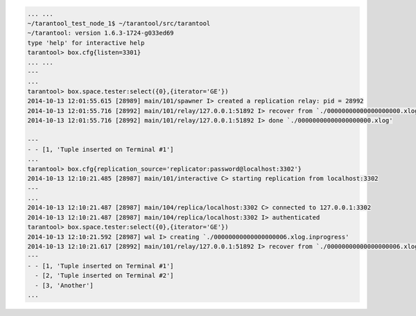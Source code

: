.. code-block:: lua

    ... ...
    ~/tarantool_test_node_1$ ~/tarantool/src/tarantool
    ~/tarantool: version 1.6.3-1724-g033ed69
    type 'help' for interactive help
    tarantool> box.cfg{listen=3301}
    ... ...
    ---
    ...
    tarantool> box.space.tester:select({0},{iterator='GE'})
    2014-10-13 12:01:55.615 [28989] main/101/spawner I> created a replication relay: pid = 28992
    2014-10-13 12:01:55.716 [28992] main/101/relay/127.0.0.1:51892 I> recover from `./00000000000000000000.xlog'
    2014-10-13 12:01:55.716 [28992] main/101/relay/127.0.0.1:51892 I> done `./00000000000000000000.xlog'

    ---
    - - [1, 'Tuple inserted on Terminal #1']
    ...
    tarantool> box.cfg{replication_source='replicator:password@localhost:3302'}
    2014-10-13 12:10:21.485 [28987] main/101/interactive C> starting replication from localhost:3302
    ---
    ...
    2014-10-13 12:10:21.487 [28987] main/104/replica/localhost:3302 C> connected to 127.0.0.1:3302
    2014-10-13 12:10:21.487 [28987] main/104/replica/localhost:3302 I> authenticated
    tarantool> box.space.tester:select({0},{iterator='GE'})
    2014-10-13 12:10:21.592 [28987] wal I> creating `./00000000000000000006.xlog.inprogress'
    2014-10-13 12:10:21.617 [28992] main/101/relay/127.0.0.1:51892 I> recover from `./00000000000000000006.xlog'
    ---
    - - [1, 'Tuple inserted on Terminal #1']
      - [2, 'Tuple inserted on Terminal #2']
      - [3, 'Another']
    ...

